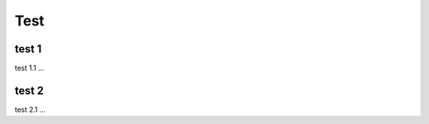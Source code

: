 Test
=====

.. _installation:

test 1
------------

test 1.1 ...

test 2
----------------

test 2.1 ...

